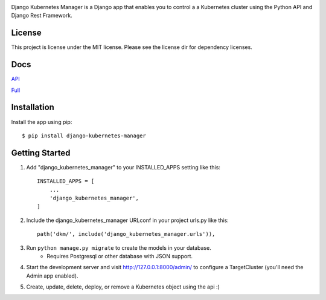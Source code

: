 
.. image:: images/dkm-logo.png
   :width: 600
   :alt: DjangoKubernetesManager


Django Kubernetes Manager is a Django app that enables you to control a
a Kubernetes cluster using the Python API and Django Rest Framework.

License
--------
This project is license under the MIT license. Please see the license dir for
dependency licenses.

Docs
-------
API_


Full_


.. _API: https://github.com/IntrospectData/Django-Kubernetes-Manager/blob/master/docs/openapi.md

.. _Full: https://django-kubernetes-manager.readthedocs.io/en/latest/index.html


Installation
---------------
Install the app using pip::

  $ pip install django-kubernetes-manager

Getting Started
---------------
1. Add "django_kubernetes_manager" to your INSTALLED_APPS setting like this::

    INSTALLED_APPS = [
        ...
        'django_kubernetes_manager',
    ]

2. Include the django_kubernetes_manager URLconf in your project urls.py like this::

    path('dkm/', include('django_kubernetes_manager.urls')),

3. Run ``python manage.py migrate`` to create the models in your database.
    * Requires Postgresql or other database with JSON support.

4. Start the development server and visit http://127.0.0.1:8000/admin/
   to configure a TargetCluster (you'll need the Admin app enabled).

5. Create, update, delete, deploy, or remove a Kubernetes object
   using the api :)
